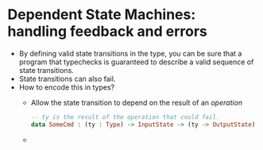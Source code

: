 * Dependent State Machines: handling feedback and errors
  - By defining valid state transitions in the type, you can be sure
    that a program that typechecks is guaranteed to describe a valid
    sequence of state transitions.
  - State transitions can also fail.
  - How to encode this in types?
    - Allow the state transition to depend on the result of an
      /operation/
      #+BEGIN_SRC idris
      -- ty is the result of the operation that could fail.
      data SomeCmd : (ty : Type) -> InputState -> (ty -> OutputState)
      #+END_SRC
    - 
